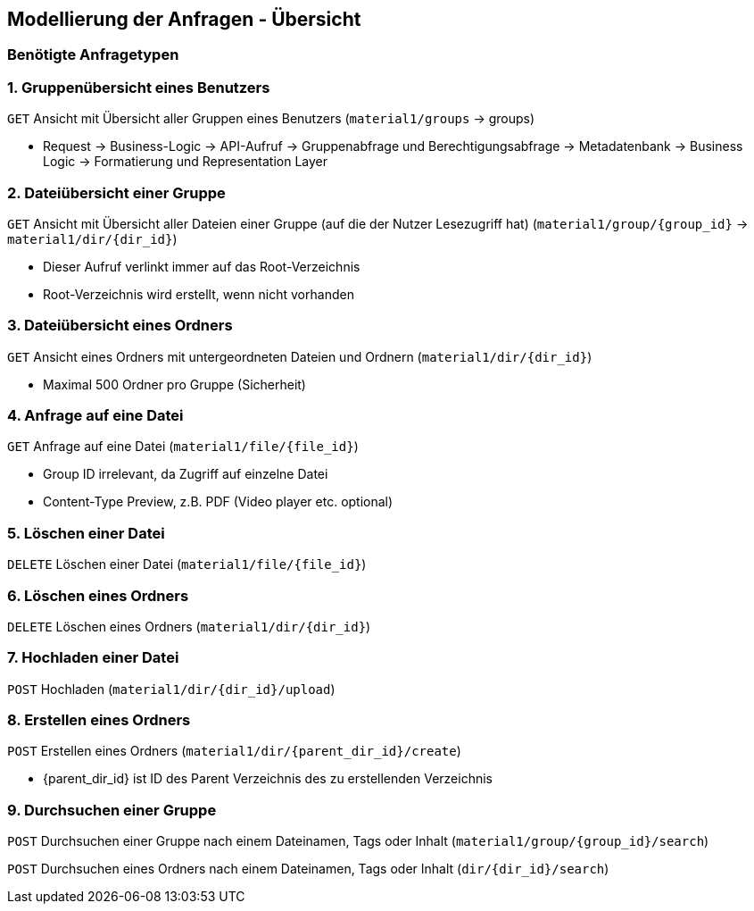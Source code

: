 == Modellierung der Anfragen - Übersicht

=== Benötigte Anfragetypen

=== 1. Gruppenübersicht eines Benutzers

`GET` Ansicht mit Übersicht aller Gruppen eines Benutzers (`material1/groups` -> groups)

* Request -> Business-Logic -> API-Aufruf -> Gruppenabfrage und Berechtigungsabfrage -> Metadatenbank -> Business Logic -> Formatierung und Representation Layer

=== 2. Dateiübersicht einer Gruppe

`GET` Ansicht mit Übersicht aller Dateien einer Gruppe (auf die der Nutzer Lesezugriff hat) (`material1/group/{group_id}` -> `material1/dir/{dir_id}`)

* Dieser Aufruf verlinkt immer auf das Root-Verzeichnis
* Root-Verzeichnis wird erstellt, wenn nicht vorhanden

=== 3. Dateiübersicht eines Ordners
`GET` Ansicht eines Ordners mit untergeordneten Dateien und Ordnern (`material1/dir/{dir_id}`)

* Maximal 500 Ordner pro Gruppe (Sicherheit)

=== 4. Anfrage auf eine Datei
`GET` Anfrage auf eine Datei (`material1/file/{file_id}`)

* Group ID irrelevant, da Zugriff auf einzelne Datei
* Content-Type Preview, z.B. PDF (Video player etc. optional)

=== 5. Löschen einer Datei
`DELETE` Löschen einer Datei (`material1/file/{file_id}`)

=== 6. Löschen eines Ordners
`DELETE` Löschen eines Ordners (`material1/dir/{dir_id}`)

=== 7. Hochladen einer Datei
`POST` Hochladen (`material1/dir/{dir_id}/upload`)

=== 8. Erstellen eines Ordners
`POST` Erstellen eines Ordners (`material1/dir/{parent_dir_id}/create`)

* {parent_dir_id} ist ID des Parent Verzeichnis des zu erstellenden Verzeichnis

=== 9. Durchsuchen einer Gruppe

`POST` Durchsuchen einer Gruppe nach einem Dateinamen, Tags oder Inhalt (`material1/group/{group_id}/search`)

`POST` Durchsuchen eines Ordners nach einem Dateinamen, Tags oder Inhalt (`dir/{dir_id}/search`)
